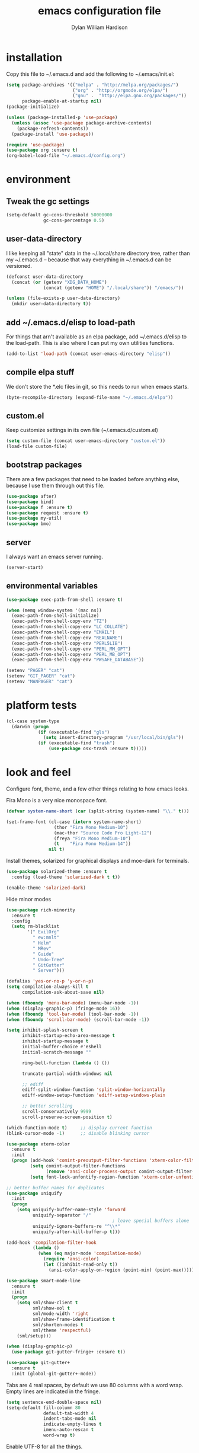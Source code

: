 #+TITLE: emacs configuration file
#+AUTHOR: Dylan William Hardison
#+EMAIL: dylan@hardison.net

* installation
Copy this file to ~/.emacs.d and add the following to ~/.emacs/init.el:

#+BEGIN_SRC emacs-lisp :tangle no
  (setq package-archives '(("melpa" . "http://melpa.org/packages/")
                           ("org" . "http://orgmode.org/elpa/")
                           ("gnu" .  "http://elpa.gnu.org/packages/"))
        package-enable-at-startup nil)
  (package-initialize)

  (unless (package-installed-p 'use-package)
    (unless (assoc 'use-package package-archive-contents)
      (package-refresh-contents))
    (package-install 'use-package))

  (require 'use-package)
  (use-package org :ensure t)
  (org-babel-load-file "~/.emacs.d/config.org")
#+END_SRC

* environment
** Tweak the gc settings
#+BEGIN_SRC emacs-lisp
  (setq-default gc-cons-threshold 50000000
                gc-cons-percentage 0.5)
#+END_SRC

** user-data-directory
I like keeping all "state" data in the ~/.local/share directory
tree, rather than my ~/.emacs.d -- because that way everything in ~/.emacs.d
can be versioned.

#+BEGIN_SRC emacs-lisp
  (defconst user-data-directory
    (concat (or (getenv "XDG_DATA_HOME")
                (concat (getenv "HOME") "/.local/share")) "/emacs/"))

  (unless (file-exists-p user-data-directory)
    (mkdir user-data-directory t))
#+END_SRC

** add ~/.emacs.d/elisp to load-path

For things that arn't available as an elpa package, add ~/.emacs.d/elisp
to the load-path. This is also where I can put my own utilities functions.
#+BEGIN_SRC emacs-lisp
  (add-to-list 'load-path (concat user-emacs-directory "elisp"))
#+END_SRC

** compile elpa stuff
We don't store the *.elc files in git, so this needs to run when emacs starts.
#+BEGIN_SRC emacs-lisp
  (byte-recompile-directory (expand-file-name "~/.emacs.d/elpa"))
#+END_SRC
** custom.el
Keep customize settings in its own file (~/.emacs.d/custom.el)
#+BEGIN_SRC emacs-lisp
  (setq custom-file (concat user-emacs-directory "custom.el"))
  (load-file custom-file)
#+END_SRC

** bootstrap packages
There are a few packages that need to be loaded before anything else,
because I use them through out this file.
#+BEGIN_SRC emacs-lisp
  (use-package after)
  (use-package bind)
  (use-package f :ensure t)
  (use-package request :ensure t)
  (use-package my-util)
  (use-package bmo)
#+END_SRC

** server
I always want an emacs server running.
#+BEGIN_SRC emacs-lisp
  (server-start)
#+END_SRC

** environmental variables
 #+BEGIN_SRC emacs-lisp
   (use-package exec-path-from-shell :ensure t)

   (when (memq window-system '(mac ns))
     (exec-path-from-shell-initialize)
     (exec-path-from-shell-copy-env "TZ")
     (exec-path-from-shell-copy-env "LC_COLLATE")
     (exec-path-from-shell-copy-env "EMAIL")
     (exec-path-from-shell-copy-env "REALNAME")
     (exec-path-from-shell-copy-env "PERL5LIB")
     (exec-path-from-shell-copy-env "PERL_MM_OPT")
     (exec-path-from-shell-copy-env "PERL_MB_OPT")
     (exec-path-from-shell-copy-env "PWSAFE_DATABASE"))

   (setenv "PAGER" "cat")
   (setenv "GIT_PAGER" "cat")
   (setenv "MANPAGER" "cat")
 #+END_SRC
* platform tests
#+BEGIN_SRC emacs-lisp
  (cl-case system-type
    (darwin (progn
              (if (executable-find "gls")
                (setq insert-directory-program "/usr/local/bin/gls"))
              (if (executable-find "trash")
                  (use-package osx-trash :ensure t)))))
#+END_SRC

* look and feel
Configure font, theme, and a few other things relating to how
emacs looks.

Fira Mono is a very nice monospace font.
#+BEGIN_SRC emacs-lisp
  (defvar system-name-short (car (split-string (system-name) "\\." t)))

  (set-frame-font (cl-case (intern system-name-short)
                    (thor "Fira Mono Medium-10")
                    (mac-thor "Source Code Pro Light-12")
                    (freya "Fira Mono Medium-10")
                    (t    "Fira Mono Medium-14"))
                  nil t)
#+END_SRC

Install themes, solarized for graphical displays and moe-dark for terminals.
#+BEGIN_SRC emacs-lisp
  (use-package solarized-theme :ensure t
    :config (load-theme 'solarized-dark t t))

  (enable-theme 'solarized-dark)
#+END_SRC

Hide minor modes
#+BEGIN_SRC emacs-lisp
  (use-package rich-minority
    :ensure t
    :config
    (setq rm-blacklist
          '(" EvilOrg"
            " ew:mnlt"
            " Helm"
            " MRev"
            " Guide"
            " Undo-Tree"
            " GitGutter"
            " Server")))
#+END_SRC

#+BEGIN_SRC emacs-lisp
  (defalias 'yes-or-no-p 'y-or-n-p)
  (setq compilation-always-kill t
        compilation-ask-about-save nil)

  (when (fboundp 'menu-bar-mode) (menu-bar-mode -1))
  (when (display-graphic-p) (fringe-mode 16))
  (when (fboundp 'tool-bar-mode) (tool-bar-mode -1))
  (when (fboundp 'scroll-bar-mode) (scroll-bar-mode -1))

  (setq inhibit-splash-screen t
        inhibit-startup-echo-area-message t
        inhibit-startup-message t
        initial-buffer-choice #'eshell
        initial-scratch-message ""

        ring-bell-function (lambda () ())

        truncate-partial-width-windows nil

        ;; ediff
        ediff-split-window-function 'split-window-horizontally
        ediff-window-setup-function 'ediff-setup-windows-plain

        ;; better scrolling
        scroll-conservatively 9999
        scroll-preserve-screen-position t)

  (which-function-mode t)     ;; display current function
  (blink-cursor-mode -1)      ;; disable blinking cursor

  (use-package xterm-color
    :ensure t
    :init
    (progn (add-hook 'comint-preoutput-filter-functions 'xterm-color-filter)
           (setq comint-output-filter-functions
                 (remove 'ansi-color-process-output comint-output-filter-functions))
           (setq font-lock-unfontify-region-function 'xterm-color-unfontify-region)))

  ;; better buffer names for duplicates
  (use-package uniquify
    :init
    (progn
      (setq uniquify-buffer-name-style 'forward
            uniquify-separator "/"
                                          ; leave special buffers alone
            uniquify-ignore-buffers-re "^\\*"
            uniquify-after-kill-buffer-p t)))

  (add-hook 'compilation-filter-hook
            (lambda ()
              (when (eq major-mode 'compilation-mode)
                (require 'ansi-color)
                (let ((inhibit-read-only t))
                  (ansi-color-apply-on-region (point-min) (point-max))))))

  (use-package smart-mode-line
    :ensure t
    :init
    (progn
      (setq sml/show-client t
            sml/show-eol t
            sml/mode-width 'right
            sml/show-frame-identification t
            sml/shorten-modes t
            sml/theme 'respectful)
      (sml/setup)))

  (when (display-graphic-p)
    (use-package git-gutter-fringe+ :ensure t))

  (use-package git-gutter+
    :ensure t
    :init (global-git-gutter+-mode))
#+END_SRC
Tabs are 4 real spaces, by default we use 80 columns with
a word wrap. Empty lines are indicated in the fringe.
#+BEGIN_SRC emacs-lisp
  (setq sentence-end-double-space nil)
  (setq-default fill-column 80
                default-tab-width 4
                indent-tabs-mode nil
                indicate-empty-lines t
                imenu-auto-rescan t
                word-wrap t)
#+END_SRC

Enable UTF-8 for all the things.
#+BEGIN_SRC emacs-lisp
  (set-terminal-coding-system 'utf-8)
  (set-keyboard-coding-system 'utf-8)
  (set-selection-coding-system 'utf-8)
  (prefer-coding-system 'utf-8)
#+END_SRC

Use ethan-wspace to handle whitespace issues.
#+BEGIN_SRC emacs-lisp
  (setq mode-require-final-newline nil)

  (use-package ethan-wspace :ensure t)
#+END_SRC
* unorganized stuff

settings that don't make more sense anywhere else...

#+BEGIN_SRC emacs-lisp
  (setq delete-by-moving-to-trash t
        mark-ring-max 64
        global-mark-ring-max 128
        save-interprogram-paste-before-kill t
        create-lockfiles nil

        ;; auth-source configuration
        auth-sources '("~/annex/private/authinfo.gpg"))

  (setq vc-make-backup-files t
        vc-handled-backends '(SVN Git))

  (put 'narrow-to-region 'disabled nil)

  (global-auto-revert-mode 1) ;; revert buffers when their files change
  (electric-indent-mode t)    ;; automatic indent
  (transient-mark-mode 1)     ;; lose selection when buffer changes, etc
  (delete-selection-mode 1)   ;; typing replaces selected text.
  (require 'midnight)         ;; clean up old buffers periodically
#+END_SRC
* booksmarks, save places, history, recent files and backups
** bookmarks
   bookmarks in the data dir too.
#+BEGIN_SRC emacs-lisp
  (setq bookmark-default-file (concat user-emacs-directory "bookmarks")
        bookmark-save-flag 1 ) ;; save after every change
#+END_SRC

** saveplace
#+BEGIN_SRC emacs-lisp
(use-package saveplace
  :init
  (progn
    (setq save-place-file (concat user-data-directory "places"))
    (setq-default save-place t)))
#+END_SRC

** minibuffer history
#+BEGIN_SRC emacs-lisp
(use-package savehist
  :init
  (progn
    (setq savehist-file (concat user-data-directory "savehist")
          savehist-additional-variables '(search ring regexp-search-ring)
          savehist-autosave-interval 60)
    (setq-default history-length 1000)
    (savehist-mode +1)))
#+END_SRC

** recent files
#+BEGIN_SRC emacs-lisp
(use-package recentf
  :ensure t
  :config
  (progn
    (setq recentf-save-file (concat user-data-directory "recentf"))
    (setq recentf-max-saved-items 1000)
    (setq recentf-max-menu-items 500)
    (recentf-mode +1)
    (add-to-list 'recentf-exclude "COMMIT_EDITMSG\\'")
    (run-with-timer 1800 1800 'recentf-save-list)))
#+END_SRC

** store backup files in the data dir
#+BEGIN_SRC emacs-lisp
(setq backup-directory-alist         `((".*" . ,(concat user-data-directory "backups")))
      auto-save-file-name-transforms `((".*" ,(concat user-data-directory "backups") t))
      auto-save-list-file-prefix     (concat user-data-directory "auto-save-list/saves-"))
#+END_SRC

* email
#+BEGIN_SRC emacs-lisp

  (defun my-guess-email-account (msg)
    (let ((maildir (mu4e-message-field msg :maildir)))
      (if (string-match "^/\\(.*?\\)/" maildir)
          (match-string 1 maildir)
        "fastmail")))

  (defun my-guess-trash-folder (msg)
    (concat "/" (my-guess-email-account msg) "/trash"))

  (defun my-guess-sent-folder (msg)
    (concat "/" (my-guess-email-account msg) "/sent"))

  (use-package mu4e
    :commands mu4e
    :config
    (progn
      (setq mu4e-maildir (expand-file-name "~/mail")
            mu4e-change-filenames-when-moving t
            mu4e-view-show-images t
            mu4e-view-show-addresses t
            mu4e-get-mail-command "mbsync -qa"
            mu4e-my-email-addresses '( dylan@hardison.net
                                       dhardison@cpan.org
                                       dhardison@mozilla.com
                                       dylan@mozilla.com
                                       dylanwh@gmail.com ))

      (when (executable-find "w3m")
        (setq mu4e-html2text-command "w3m -T text/html"))
      
      (setq mu4e-sent-folder #'my-guess-sent-folder
            mu4e-drafts-folder "/fastmail/drafts"
            mu4e-trash-folder #'my-guess-trash-folder
            user-mail-address "dylan@hardison.net")
      
      ))

  (use-package mu4e-org)
  (use-package mu4e-maildirs-extension :ensure t
    :config (mu4e-maildirs-extension))



#+END_SRC
* general utilities
** tramp
#+BEGIN_SRC emacs-lisp
  (require 'tramp)
  (setq tramp-inline-compress-start-size (* 1024 1024)
        tramp-persistency-file-name (concat user-data-directory "tramp"))
  (add-to-list 'tramp-remote-path 'tramp-own-remote-path)
  (add-to-list 'tramp-remote-path "/usr/local/bin")
#+END_SRC

** org-mode
*** Load epresent, for presentations from org-mode buffers

#+BEGIN_SRC emacs-lisp
  (use-package epresent :ensure t)
#+END_SRC

*** bmo links
#+BEGIN_SRC emacs-lisp
  (defun my-org-describe-link (link description)
    (cond (description description)
          ((string-match "^bmo:\\([0-9]+\\)" link)
           (let ((bug-id (match-string 1 link)))
             (format "Bug %s - %s" bug-id (bmo-summary bug-id))))
          (t link)))

  (defun my-org-open-bmo (bug-id)
    (browse-url (format "https://bugzilla.mozilla.org/show_bug.cgi?id=%s" bug-id)))

  (org-add-link-type "bmo" #'my-org-open-bmo)
  (setq org-make-link-description-function #'my-org-describe-link)
#+END_SRC

*** ox publish
#+BEGIN_SRC emacs-lisp
  (require 'ox-publish)
  (setq org-publish-project-alist
        '(("org-notes"
           :base-directory "~/org/"
           :base-extension "org"
           :publishing-directory "~/pub/org"
           :recursive t
           :publishing-function org-html-publish-to-html
           :headline-levels 4             ; Just the default for this project.
           :auto-preamble t
           )))
#+END_SRC
*** cpan links
 Things like [[cpan:Moose]]

 #+BEGIN_SRC emacs-lisp
   (add-to-list 'org-link-abbrev-alist '("cpan" . "https://metacpan.org/pod/%h"))
 #+END_SRC

** ham-mode
Html As Markdown. Transparently edit an html file using markdown.

When this mode is activated in an html file, the buffer is
converted to markdown and you may edit at will, but the file is
still saved as html behind the scenes. 

See `ham-mode-markdown-to-html-command' and `ham-mode--save-as-html' on

#+BEGIN_SRC emacs-lisp
  (when (executable-find "markdown")
    (use-package ham-mode :ensure t))
#+END_SRC
** dired
#+BEGIN_SRC emacs-lisp
  (use-package dired-x)

  (setq dired-listing-switches "-aBhl  --group-directories-first"
        dired-omit-files "^\\.?#\\|^\\."
        dired-omit-files-p t)
#+END_SRC
** git-annex
This just adds a few things to dired mode.

#+BEGIN_SRC emacs-lisp
  (use-package git-annex :ensure t)
#+END_SRC
** eshell

#+BEGIN_SRC emacs-lisp
  (after 'esh-module
    (let ((eshell-data-dir (concat user-data-directory "eshell/")))
      (unless (f-dir? eshell-data-dir)
        (make-directory eshell-data-dir))

      ;; eshell settings
      (setq eshell-where-to-jump 'end
            eshell-review-quick-commands 'not-even-short-output
            eshell-smart-space-goes-to-end nil

            ;; eshell
            eshell-scroll-to-bottom-on-input 'all

            ;; kill annoying banner
            eshell-banner-message "\n\n"

            ;; em-glob
            eshell-glob-case-insensitive t
            eshell-error-if-no-glob t

            ;; em-hist
            eshell-history-size 1024
            eshell-history-file-name (concat eshell-data-dir "history")
            eshell-last-dir-ring-file-name (concat eshell-data-dir "lastdir")

            ;; em-prompt
            eshell-prompt-function 'my-eshell-prompt)))

  (defun eshell/clear ()
    "Clears the buffer."
    (let ((inhibit-read-only t))
      (erase-buffer)))

  (defun around-eshell/cd (orig &rest args)
      (if (and args (assoc (car args) bookmark-alist))
          (apply orig (cons (bookmark-location (car args)) (cdr args)))
        (apply orig args)))

  (advice-add 'eshell/cd :around #'around-eshell/cd)

  (defun eshell/ff (&rest args)
    "Opens a file in emacs."
    (unless (null args)
      (mapc #'find-file-other-window (mapcar #'expand-file-name (eshell-flatten-list (reverse args))))))

  (defun my-current-git-branch ()
    (let ((branch (car (loop for match in (split-string (shell-command-to-string "git branch") "\n")
                             when (string-match "^\*" match)
                             collect match))))
      (if (not (eq branch nil))
          (concat " [" (substring branch 2) "]")
        "")))

  (defun my-eshell-prompt ()
    (concat (propertize (abbreviate-file-name (eshell/pwd)) 'face 'eshell-prompt)
            (propertize (my-current-git-branch) 'face 'font-lock-function-name-face)
            (propertize " $ " 'face 'font-lock-constant-face)))

  (defun eshell-maybe-bol ()
    (interactive)
    (let ((p (point)))
      (eshell-bol)
      (if (= p (point))
          (beginning-of-line))))

  (add-hook 'eshell-mode-hook
            (lambda () (define-key eshell-mode-map "\C-a" 'eshell-maybe-bol)))

  (defun server-eshell ()
    (lexical-let ((buf (eshell t))
                  (client (first server-clients))
                  (frame (selected-frame)))
      (cl-labels ((close (&optional arg)
                      (when (not (boundp 'cve/recurse))
                        (let ((cve/recurse t))
                          (delete-frame frame)
                          (kill-buffer buf)
                          (server-delete-client client)))))
        (add-hook 'eshell-exit-hook #'close t t)
        (add-hook 'delete-frame-functions #'close t t))
      (local-set-key (kbd "C-x #") (lambda () (interactive) (kill-buffer buf)))
      (delete-other-windows)
      nil))

  (defun eshell/bookmark (name &optional location)
    (bookmark-set name)
    (when location
      (bookmark-set-filename name location)))

  (defun eshell/bookmarks ()
    (let ((max-width (apply #'max (mapcar (lambda (x) (length (car x))) bookmark-alist))))
      (dolist (bookmark bookmark-alist)
        (eshell-printn
         (format (format "%%-%ds (%%s)" max-width)
                               (car bookmark)
                               (cdr (assq 'filename (cdr bookmark))))))))


#+END_SRC
** google-this
#+BEGIN_SRC emacs-lisp
  (use-package google-this :ensure t)
#+END_SRC
** google-translate
#+BEGIN_SRC emacs-lisp
  (use-package google-translate
    :ensure t
    :commands (google-translate-at-point google-translate-smooth-translate)
    :config (require 'google-translate-smooth-ui))
#+END_SRC
** magit
#+BEGIN_SRC emacs-lisp
  (setq magit-last-seen-setup-instructions "1.4.0")
  (use-package magit
    :ensure t
    :config
    (progn
      (setq magit-diff-options '("--histogram"))
      (setq magit-stage-all-confirm nil)

      (defadvice magit-status (around my-magit-fullscreen activate)
        (window-configuration-to-register :magit-fullscreen)
        ad-do-it
        (delete-other-windows))

      (defun my-magit-quit-session ()
        (interactive)
        (kill-buffer)
        (jump-to-register :magit-fullscreen)))

    (after 'evil
      (after 'git-commit-mode
        (add-hook 'git-commit-mode-hook 'evil-emacs-state))

      (after 'magit-blame
        (defadvice magit-blame-file-on (after advice-for-magit-blame-file-on activate)
          (evil-emacs-state))
        (defadvice magit-blame-file-off (after advice-for-magit-blame-file-off activate)
          (evil-exit-emacs-state)))))
#+END_SRC
** pwsafe
#+BEGIN_SRC emacs-lisp
  (use-package pwsafe
    :commands (pwsafe pwsafe-copy-password pwsafe-add-entry))
#+END_SRC
** sauron
Configure sauron for notification support
#+BEGIN_SRC emacs-lisp
  (use-package sauron
    :ensure t
    :config
    (progn
      (setq sauron-modules (remove 'sauron-dbus sauron-modules))
      (setq sauron-max-line-length nil
            sauron-hide-mode-line t
            sauron-min-priority 3
            sauron-watch-patterns '("\\btea\\b"))))
#+END_SRC
** weechat
   Configure weechat IRC client.
#+BEGIN_SRC emacs-lisp
  (setq weechat-modules
        '(weechat-sauron weechat-image weechat-button weechat-complete))

  (use-package weechat
    :ensure t
    :init
    (progn
      (setq weechat-host-default "lofn-e.hardison.net"
            weechat-port-default 19000
            weechat-auto-close-buffers t
            weechat-mode-default 'ssl
            weechat-auto-monitor-buffers '("hardison.#slug"
                                           "hardison.#lobby"
                                           "sine.#lobby"
                                           "mozilla.#bteam"
                                           "mozilla.#bmo"
                                           "mozilla.#bugzilla"))))

  (defun my-weechat-start ()
    (interactive)
    (weechat-connect nil nil))
#+END_SRC

** xkcd

#+BEGIN_SRC emacs-lisp
  (use-package xkcd :ensure t :commands xkcd)
#+END_SRC
** rainbow mode
#+BEGIN_SRC emacs-lisp
  (use-package rainbow-mode :ensure t)
#+END_SRC
* typing utilities
** guide-key
Use guide-key to help figure out what things do.

#+BEGIN_SRC emacs-lisp
  (use-package guide-key
    :ensure t
    :init
    (progn
      (setq guide-key/guide-key-sequence '("C-x" "C-c" "," "C-w")
            guide-key/recursive-key-sequence-flag t)
      (guide-key-mode 1)))
#+END_SRC

** undo-tree
Before loading evil, configure undo-tree.
#+BEGIN_SRC emacs-lisp
  (use-package undo-tree
    :ensure t
    :init
    (progn
      (setq undo-tree-auto-save-history t
            undo-tree-history-directory-alist `(("." . ,(concat user-data-directory "undo")))
            undo-tree-visualizer-timestamps t
            undo-tree-visualizer-diff t)))
#+END_SRC
** auto-complete
Load auto-complete.
#+BEGIN_SRC emacs-lisp
  (use-package auto-complete
    :ensure t
    :init
    (progn
      (require 'auto-complete-config)
      (setq ac-auto-show-menu t
            ac-auto-start t
            ac-comphist-file (concat user-data-directory "ac-comphist.dat")
            ac-quick-help-delay 0.3
            ac-quick-help-height 30
            ac-show-menu-immediately-on-auto-complete t)
      (ac-config-default)

      (when (fboundp 'linum-mode)
        (ac-linum-workaround))))
#+END_SRC

*** ac-etags
Load ac backend for etags.
#+BEGIN_SRC emacs-lisp
  (use-package ac-etags
    :ensure t
    :init
    (progn
      (setq ac-etags-requires 1)
      (ac-etags-setup)))
#+END_SRC

*** ac-html
Load ac backend for html.
#+BEGIN_SRC emacs-lisp
  (use-package ac-html
    :ensure t
    :init (add-hook 'html-mode-hook 'ac-html-enable))
#+END_SRC

** yassnippets
#+BEGIN_SRC emacs-lisp :tangle no
  (use-package yasnippet
    :ensure t
    :config
    (progn
      (let* ((yas-install-dir (car (file-expand-wildcards (concat package-user-dir "/yasnippet-*"))))
             (dir (concat yas-install-dir "/snippets/js-mode")))
        (when (file-exists-p dir)
          (delete-directory dir t)))

      (setq yas-fallback-behavior 'return-nil
            yas-also-auto-indent-first-line t)
      (add-to-list 'yas-snippet-dirs (concat user-emacs-directory "snippets"))
      (add-hook 'yas-before-expand-snippet-hook
                (lambda () (auto-complete-mode -1)))
      (add-hook 'yas-after-exit-snippet-hook
                (lambda () (auto-complete-mode t)))
      (defadvice ac-expand (before advice-for-ac-expand activate)
        (when (yas-expand)
          (ac-stop)))

      (yas-reload-all)
      (add-hook 'prog-mode-hook 'yas-minor-mode)
      (add-hook 'html-mode-hook 'yas-minor-mode)))
#+END_SRC
** smartparens

#+BEGIN_SRC emacs-lisp
  (use-package smartparens
    :ensure t
    :config
    (progn
      (require 'smartparens-config)

      (setq sp-show-pair-delay 0
            sp-show-pair-from-inside t
            sp-autoescape-string-quote nil
            sp-autoinsert-if-followed-by-same 1
            sp-highlight-pair-overlay t)

      (push #'cperl-mode sp-ignore-modes-list)
      (push #'perl-mode sp-ignore-modes-list)

      (sp-use-smartparens-bindings)
      (show-smartparens-global-mode t)
      (show-paren-mode -1)

      (defun my-open-block-c-mode (id action context)
        (when (eq action 'insert)
          (newline)
          (indent-according-to-mode)
          (forward-line -1)
          (indent-according-to-mode)))

      (sp-pair "{" nil :post-handlers
               '(:add (my-open-block-c-mode "RET")))
      (sp-pair "[" nil :post-handlers
               '(:add (my-open-block-c-mode "RET")))

      ;; fix conflict where smartparens clobbers yas' key bindings
      (defadvice yas-expand (before advice-for-yas-expand activate)
        (sp-remove-active-pair-overlay))))
#+END_SRC

** more pcomplete
#+BEGIN_SRC emacs-lisp
  (use-package pcomplete-extension :ensure pcomplete-extension)
#+END_SRC
* navigation utilities
** registers
#+BEGIN_SRC emacs-lisp
  (set-register ?e '(file . "~/.emacs.d/config.org"))
  (set-register ?m '(file . "~/.mbsyncrc"))
  (set-register ?n '(file . "~/org/notes.org"))
  (set-register ?b '(file . "~/org/bugzilla.org"))
  (set-register ?q '(file . "~/org/elastic-quick-search.org"))
  (set-register ?i '(file . "~/.imapfilter/config.lua"))
#+END_SRC
** ag
#+BEGIN_SRC emacs-lisp
  (use-package ag :ensure t)
#+END_SRC
** projectile
#+BEGIN_SRC emacs-lisp
  (use-package projectile
    :ensure t
    :config
    (progn
      (setq projectile-enable-caching t)
      (projectile-global-mode)))
#+END_SRC
** helm

#+BEGIN_SRC emacs-lisp
  (use-package helm
    :ensure t
    :config
    (progn
      (require 'helm-config)
      (setq helm-ff-transformer-show-only-basename nil
            helm-command-prefix-key                "C-c h"
            helm-quick-update                      t
            helm-adaptive-history-file             (concat user-data-directory "helm-history")
            helm-yank-symbol-first                 t
            helm-move-to-line-cycle-in-source      t
            helm-buffers-fuzzy-matching            t
            helm-bookmark-show-location            t
            helm-ff-auto-update-initial-value      t)
      (helm-mode 1)
      (helm-adaptative-mode 1)
      (helm-autoresize-mode 1)

      (autoload 'helm-descbinds      "helm-descbinds" t)
      (autoload 'helm-eshell-history "helm-eshell"    t)
      (autoload 'helm-esh-pcomplete  "helm-eshell"    t)

      (add-hook 'eshell-mode-hook
                #'(lambda ()
                    (define-key eshell-mode-map (kbd "<tab>")     #'helm-esh-pcomplete)
                    (define-key eshell-mode-map (kbd "C-c C-l") #'helm-eshell-history)))

      (use-package helm-company :ensure t)
      (use-package helm-swoop :ensure t)
      (use-package helm-ag :ensure t)
      (use-package helm-projectile
        :ensure t
        :config (helm-projectile-on))
      (use-package helm-descbinds :ensure t)))
#+END_SRC

** goto-last-change (needed for evil)

#+BEGIN_SRC emacs-lisp
  (use-package goto-last-change :ensure t)
#+END_SRC

* programming languages
** Perl

#+BEGIN_SRC emacs-lisp
  (use-package cperl-mode
    :ensure cperl-mode
    :config
    (progn

      (defalias 'perl-mode 'cperl-mode)
      (setq cperl-hairy t)
      (cperl-set-style "PerlStyle")

      (setq-default cperl-autoindent-on-semi nil
                    cperl-auto-newline nil
                    cperl-clobber-lisp-bindings t
                    cperl-close-paren-offset -4
                    cperl-continued-statement-offset 2
                    cperl-electric-keywords t
                    cperl-electric-lbrace-space nil
                    cperl-electric-linefeed nil
                    cperl-electric-parens nil
                    cperl-font-lock t
                    cperl-highlight-variables-indiscriminately t
                    cperl-indent-level 4
                    cperl-indent-parens-as-block t
                    cperl-indent-region-fix-constructs nil
                    cperl-info-on-command-no-prompt t
                    cperl-invalid-face nil
                    cperl-lazy-help-time 5
                    cperl-tab-always-indent t)))


  (defun perl-bugzilla? (dir)
    (f-exists? (f-join dir "checksetup.pl")))

  (defun perl-bugzilla-extension? (perl-dir file)
    (and (perl-bugzilla? perl-dir)
         (f-ancestor-of? (f-join perl-dir "extensions") file)))

  (defun perl-cpan? (dir)
    (and (f-dir? (f-join dir "lib"))
         (or (f-exists? (f-join dir "META.yml"))
             (f-exists? (f-join dir "Makefile.PL"))
             (f-exists? (f-join dir "META.json")))))

  (defun my-find-perl-dir (path)
    (when (f-exists? path)
      (f--traverse-upwards (or (perl-bugzilla? it)
                               (perl-cpan? it))
                           path)))

  (defun my-perl-module-file (file)
    (let* ((dir (f-dirname file))
           (perl-dir (or (my-find-perl-dir dir) dir)))
      (cond ((perl-bugzilla-extension? perl-dir file)
             (let ((ext-dir (f-dirname (f-relative file (f-join perl-dir "extensions")))))
               (f-join "Bugzilla" "Extension" ext-dir (f-relative file (f-join perl-dir "extensions" ext-dir "lib")))))
            ((perl-bugzilla? perl-dir)
             (f-relative file perl-dir))
            ((perl-cpan? perl-dir)
             (f-relative file (f-join perl-dir "lib")))
            (t (f-relative file default-directory)))))

  (defun my-perl-module-name (file)
    (replace-regexp-in-string "/" "::" (f-no-ext (my-perl-module-file file))))
#+END_SRC
** Javascript
#+BEGIN_SRC emacs-lisp
  (defun js-ctrl-c-ctrl-c ()
    (interactive)
    (require 'thingatpt)
    (let ((val (thing-at-point 'list)))
      ;; inside parameter list?
      (when (and (equal (substring val 0 1) "(")
                 (equal (substring val -1) ")"))
        (if (string-match-p "," val)
            (my-macro-ng-add-string-for-last-arg)
          (my-macro-ng-function-to-array-injected)))))

  (use-package js2-mode
    :ensure js2-mode
    :mode "\\.js"
    :config
    (progn
      (add-hook 'js2-mode-hook
                (lambda ()
                  (local-set-key (kbd "C-c C-c") 'js-ctrl-c-ctrl-c)))
      (setq js2-highlight-level 3)
      (setq-default js2-basic-offset 4)))

  (use-package js2-refactor
    :ensure js2-refactor
    :init (js2r-add-keybindings-with-prefix "C-c C-m"))

    ;; (when (executable-find "tern")
    ;;   (require-package 'tern)
    ;;   (add-hook 'js2-mode-hook 'tern-mode)
    ;;   (after 'tern
    ;;     (after 'auto-complete
    ;;       (require-package 'tern-auto-complete)
    ;;       (tern-ac-setup))
    ;;     (after 'company-mode
    ;;       (require-package 'company-tern)))))

#+END_SRC
** web
#+BEGIN_SRC emacs-lisp
  (use-package web-mode
    :ensure web-mode
    :mode ( ("\\.html?\\'" . web-mode)
            ("\\.tmpl\\'"  . web-mode)))

  (defun my-web-mode-hook ()
    "Hooks for Web mode."
    (setq web-mode-markup-indent-offset 2
          web-mode-script-padding 2
          web-mode-code-indent-offset 2))

  (add-hook 'web-mode-hook 'my-web-mode-hook)

  (setq web-mode-engines-alist
        '(("php" . "\\.phtml\\'")
          ("template-toolkit" . "\\.tmpl\\'")))
#+END_SRC
#+BEGIN_SRC emacs-lisp
  (add-to-list 'auto-mode-alist '("\\.css\\'" . rainbow-mode))
#+END_SRC
** config files
Syntax highlighting for ssh config, nginx config, vimrc (haha), yaml and lua.

#+BEGIN_SRC emacs-lisp
  (use-package ssh-config-mode
    :ensure t
    :mode ((".ssh/config\\'"       . ssh-config-mode)
           ("sshd?_config\\'"      . ssh-config-mode)
           ("known_hosts\\'"       . ssh-known-hosts-mode)
           ("authorized_keys2?\\'" . ssh-authorized-keys-mode)))

  (use-package nginx-mode
    :ensure t
    :mode "/etc/nginx/.*")

  (use-package vimrc-mode
    :ensure t
    :mode "\.vimrc")

  (use-package  gitignore-mode
    :ensure t
    :mode "\.gitignore")

  (use-package  gitconfig-mode
    :ensure t
    :mode "\.git/?config")

  (use-package yaml-mode
    :ensure t
    :mode "\\.yml$"
    :init (add-hook 'yaml-mode-hook
                    '(lambda ()
                       (define-key yaml-mode-map "\C-m" 'newline-and-indent))))

  (use-package lua-mode
    :ensure t
    :mode "\\.lua$")


#+END_SRC
** racket
#+BEGIN_SRC emacs-lisp
  (use-package racket-mode :ensure t)
#+END_SRC

** elisp
#+BEGIN_SRC emacs-lisp
  (put 'case 'lisp-indent-function 'cond)
#+END_SRC
** elasticsearch
#+BEGIN_SRC emacs-lisp
  (use-package es-mode :ensure t)
#+END_SRC
** bison
#+BEGIN_SRC emacs-lisp
  (use-package bison-mode :ensure t)
#+END_SRC
* global keybindings
#+BEGIN_SRC emacs-lisp
  (global-set-key (kbd "M-x") 'helm-M-x)
  (global-set-key (kbd "C-x C-m") 'helm-M-x)

  (global-set-key (kbd "C-x g") 'magit-status)
  (global-set-key (kbd "C->") 'mc/mark-next-like-this)
  (global-set-key (kbd "C-<") 'mc/mark-previous-like-this)
  (global-set-key (kbd "C-=") 'er/expand-region)

  (global-set-key (kbd "C-c c") 'org-capture)
  (global-set-key (kbd "C-c a") 'org-agenda)
  (global-set-key (kbd "C-c l") 'org-store-link)

  (global-set-key (kbd "C-c s") 'my-goto-scratch-buffer)

  (global-set-key (kbd "C-x b")   #'helm-mini)
  (global-set-key (kbd "C-x C-b") #'helm-buffers-list)
  (global-set-key (kbd "C-x C-f") #'helm-find-files)
  (global-set-key (kbd "C-x C-r") #'helm-recentf)
  (global-set-key (kbd "C-x r l") #'helm-filtered-bookmarks)

  (global-set-key (kbd "C-x k")   'kill-this-buffer)
  (global-set-key (kbd "C-x p")   'proced)
  (global-set-key (kbd "C-s")     'isearch-forward-regexp)
  (global-set-key (kbd "C-M-s")   'isearch-forward)
  (global-set-key (kbd "C-r")     'isearch-backward-regexp)
  (global-set-key (kbd "C-M-r")   'isearch-backward)

  (after 'evil
    (global-set-key (kbd "C-w") 'evil-window-map))
#+END_SRC
* evil keybindings
Setup evil with some very vim-like defaults.

** turn on evil
#+BEGIN_SRC emacs-lisp
  (use-package evil
    :ensure t
    :init
    (progn
      (evil-mode 1)

      (add-to-list 'evil-emacs-state-modes 'sauron-mode)
      (add-to-list 'evil-emacs-state-modes 'epresent-mode)
      (add-to-list 'evil-insert-state-modes 'weechat-mode)
      (add-to-list 'evil-insert-state-modes 'sql-interactive-mode)
      (add-to-list 'evil-insert-state-modes 'racket-repl-mode)

      (unless (display-graphic-p)
        (evil-esc-mode))

      (define-key evil-normal-state-map (kbd "SPC o") 'imenu)
      (define-key evil-normal-state-map (kbd "SPC b") 'switch-to-buffer)

      (define-key evil-normal-state-map (kbd "C-b") 'evil-scroll-up)
      (define-key evil-normal-state-map (kbd "C-f") 'evil-scroll-down)

      (define-key evil-normal-state-map (kbd "[ SPC") (bind (evil-insert-newline-above) (forward-line)))
      (define-key evil-normal-state-map (kbd "] SPC") (bind (evil-insert-newline-below) (forward-line -1)))
      (define-key evil-normal-state-map (kbd "[ e") (kbd "ddkP"))
      (define-key evil-normal-state-map (kbd "] e") (kbd "ddp"))
      (define-key evil-normal-state-map (kbd "[ b") 'previous-buffer)
      (define-key evil-normal-state-map (kbd "] b") 'next-buffer)
      (define-key evil-normal-state-map (kbd "[ q") 'previous-error)
      (define-key evil-normal-state-map (kbd "] q") 'next-error)

      (define-key evil-normal-state-map (kbd "g p") (kbd "` [ v ` ]"))

      (define-key evil-motion-state-map "j" 'evil-next-visual-line)
      (define-key evil-motion-state-map "k" 'evil-previous-visual-line)

      (define-key evil-normal-state-map (kbd "Q") 'my-window-killer)
      (define-key evil-normal-state-map (kbd "Y") (kbd "y$"))

      (evil-define-key 'visual emacs-lisp-mode (kbd ", e") 'eval-region)

      ;; emacs lisp
      (evil-define-key 'normal emacs-lisp-mode-map "K" (bind (help-xref-interned (symbol-at-point))))

      (define-key evil-normal-state-map (kbd "[ h") 'git-gutter+-previous-hunk)
      (define-key evil-normal-state-map (kbd "] h") 'git-gutter+-next-hunk)
      (evil-ex-define-cmd "Gw" (bind (git-gutter+-stage-whole-buffer)))
      (define-key evil-visual-state-map (kbd "SPC SPC") 'helm-M-x)
      (define-key evil-normal-state-map (kbd "SPC SPC") 'helm-M-x)
      (define-key evil-normal-state-map (kbd "g b") 'helm-mini)
      (define-key evil-normal-state-map (kbd "SPC f") 'helm-find-files)
      (define-key evil-normal-state-map (kbd "SPC o") 'helm-semantic-or-imenu)
      (define-key evil-normal-state-map (kbd "SPC t") 'helm-etags-select)
      (define-key evil-normal-state-map (kbd "SPC y") 'helm-show-kill-ring)
      (define-key evil-normal-state-map (kbd "SPC m") 'helm-bookmarks)
      (define-key evil-normal-state-map (kbd "SPC r") 'helm-register)
      (define-key evil-normal-state-map (kbd "SPC l") 'helm-swoop)
      (define-key evil-normal-state-map (kbd "SPC L") 'helm-multi-swoop)
      (define-key evil-normal-state-map (kbd "g ]") 'etags-select-find-tag-at-point)
      (evil-define-key 'normal emacs-lisp-mode-map (kbd "g d") 'elisp-slime-nav-find-elisp-thing-at-point)

      (define-key evil-normal-state-map (kbd "SPC /") 'projectile-ag)
      (define-key evil-normal-state-map (kbd "SPC e") 'projectile-recentf)
      (define-key evil-normal-state-map (kbd "C-p") 'projectile-find-file)

      (evil-define-key 'normal js2-mode-map (kbd "g r") 'js2r-rename-var)
      (define-key evil-normal-state-map (kbd "g r") 'mc/mark-all-like-this-dwim)

      (define-key evil-operator-state-map (kbd "z") 'evil-ace-jump-char-mode)
      (define-key evil-normal-state-map (kbd "s") 'evil-ace-jump-char-mode)
      (define-key evil-motion-state-map (kbd "S-SPC") 'evil-ace-jump-line-mode)

      ;; escape minibuffer
      (define-key minibuffer-local-map [escape] 'my-minibuffer-keyboard-quit)
      (define-key minibuffer-local-ns-map [escape] 'my-minibuffer-keyboard-quit)
      (define-key minibuffer-local-completion-map [escape] 'my-minibuffer-keyboard-quit)
      (define-key minibuffer-local-must-match-map [escape] 'my-minibuffer-keyboard-quit)
      (define-key minibuffer-local-isearch-map [escape] 'my-minibuffer-keyboard-quit)

      (define-key minibuffer-local-map (kbd "C-w") 'backward-kill-word)

      (define-key magit-status-mode-map (kbd "C-n") 'magit-goto-next-sibling-section)
      (define-key magit-status-mode-map (kbd "C-p") 'magit-goto-previous-sibling-section)
      (define-key magit-status-mode-map (kbd "q") 'my-magit-quit-session)

      (define-key comint-mode-map [up] 'comint-previous-input)
      (define-key comint-mode-map [down] 'comint-next-input)

      (define-key ac-completing-map (kbd "C-n") 'ac-next)
      (define-key ac-completing-map (kbd "C-p") 'ac-previous)

      ;; (define-key company-active-map (kbd "C-n") 'company-select-next)
      ;; (define-key company-active-map (kbd "C-p") 'company-select-previous)
      ;; (define-key company-active-map (kbd "<tab>") 'my-company-tab)
      ;; (define-key company-active-map (kbd "<backtab>") 'company-select-previous)

      (define-key company-mode-map (kbd "<C-return>") 'helm-company)
      (define-key company-active-map (kbd "<C-return>") 'helm-company)
      ;; (define-key web-mode-map (kbd "C-c C-d") 'ng-snip-show-docs-at-point)

      ))
#+END_SRC
** evil leader
#+BEGIN_SRC emacs-lisp
  (use-package evil-leader
    :ensure t
    :init
    (progn
      (global-evil-leader-mode t)
      (setq evil-leader/in-all-states t)
      (evil-leader/set-leader ",")
      (evil-leader/set-key
        "w" 'save-buffer
        "e" 'eval-last-sexp
        "E" 'eval-defun
        "f" 'ctl-x-5-prefix
        "j" 'org-open-at-point
        "C" 'customize-group
        "b d" 'kill-this-buffer
        "b z" 'bzshell
        "v" (kbd "C-w v C-w l")
        "s" (kbd "C-w s C-w j")
        "P" 'package-list-packages
        "h" help-map
        "h h" 'help-for-help-internal
        "g s" 'magit-status
        "g b" 'magit-blame-mode
        "g a" 'git-gutter+-stage-hunks
        "g r" 'git-gutter+-revert-hunks
        "g c" 'magit-commit
        "g l" 'magit-log)))
#+END_SRC
** comment operator (gc)
use evil-commentary
#+BEGIN_SRC emacs-lisp
  (use-package evil-commentary :ensure t
    :config (evil-commentary-mode t))
#+END_SRC

** additional text objects
Add surround-style text objects.
#+BEGIN_SRC emacs-lisp
  (use-package evil-surround
    :ensure t
    :init (global-evil-surround-mode t))
#+END_SRC

indent text object
#+BEGIN_SRC emacs-lisp
  (use-package evil-indent-textobject
    :ensure t)
#+END_SRC

** jumps
Make emacs jump more like vim.
#+BEGIN_SRC emacs-lisp
  (use-package evil-jumper
    :ensure t
    :config
    (progn
      (setq evil-jumper-auto-center t
            evil-jumper-file (concat user-data-directory "evil-jumps")
            evil-jumper-auto-save-interval 3600)))
#+END_SRC

After searching, recenter on the search term.
#+BEGIN_SRC emacs-lisp
  (defadvice evil-ex-search-next (after advice-for-evil-ex-search-next activate)
    (recenter))

  (defadvice evil-ex-search-previous (after advice-for-evil-ex-search-previous activate)
    (recenter))
#+END_SRC

** evil org
#+BEGIN_SRC emacs-lisp
  (use-package evil-org
    :ensure t)
#+END_SRC

Also, let's make org-return work while we're at it.

#+BEGIN_SRC emacs-lisp
  (defun my-evil-ret (orig &rest args)
    (if (derived-mode-p 'org-mode)
        (org-return)
      (apply orig args)))

  (advice-add 'evil-ret :around #'my-evil-ret)
#+END_SRC

** disable vi/vim style-exits
#+BEGIN_SRC emacs-lisp
  (defadvice evil-quit (around advice-for-evil-quit activate)
    (message "Thou shall not quit!"))

  (defadvice evil-quit-all (around advice-for-evil-quit-all activate)
    (message "Thou shall not quit!"))
#+END_SRC
* Stuff to look at
** TODO install rings
** TODO install scpaste
** TODO install spaces
** TODO install sublimity
** TODO install stripe-buffer
